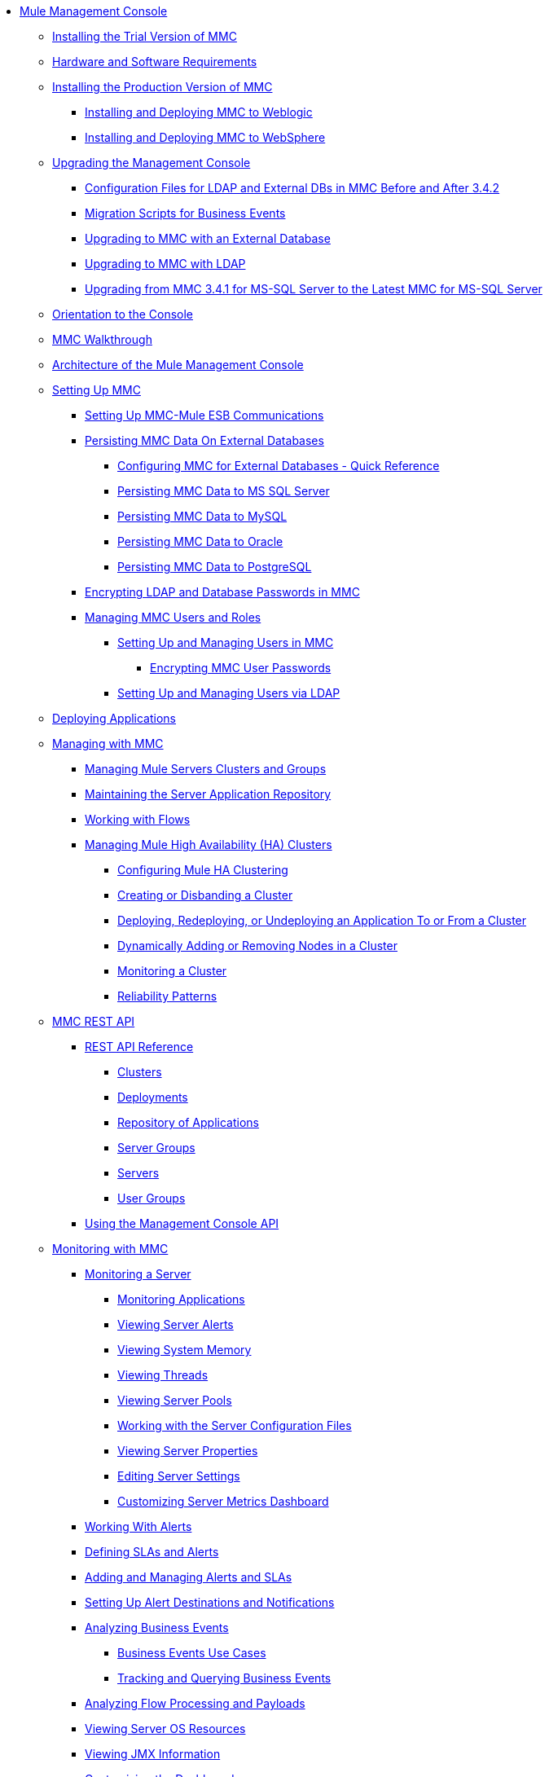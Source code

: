 // TOC File

* link:/mule-management-console/v/3.8/index[Mule Management Console]
** link:/mule-management-console/v/3.8/hw-sw-requirements[Installing the Trial Version of MMC]
** link:/mule-management-console/v/3.8/installing-the-trial-version-of-mmc[Hardware and Software Requirements]
** link:/mule-management-console/v/3.8/installing-the-production-version-of-mmc[Installing the Production Version of MMC]
*** link:/mule-management-console/v/3.8/installing-and-deploying-mmc-to-weblogic[Installing and Deploying MMC to Weblogic]
*** link:/mule-management-console/v/3.8/installing-and-deploying-mmc-to-websphere[Installing and Deploying MMC to WebSphere]
** link:/mule-management-console/v/3.8/upgrading-the-management-console[Upgrading the Management Console]
*** link:/mule-management-console/v/3.8/configuration-files-for-ldap-and-external-dbs-in-mmc-before-and-after-3.4.2[Configuration Files for LDAP and External DBs in MMC Before and After 3.4.2]
*** link:/mule-management-console/v/3.8/migration-scripts-for-business-events[Migration Scripts for Business Events]
*** link:/mule-management-console/v/3.8/upgrading-to-mmc-with-an-external-database[Upgrading to MMC with an External Database]
*** link:/mule-management-console/v/3.8/upgrading-to-mmc-with-ldap[Upgrading to MMC with LDAP]
*** link:/mule-management-console/v/3.8/upgrading-from-mmc-3.4.1-for-ms-sql-server-to-latest-mmc-for-ms-sql-server[Upgrading from MMC 3.4.1 for MS-SQL Server to the Latest MMC for MS-SQL Server]
** link:/mule-management-console/v/3.8/orientation-to-the-console[Orientation to the Console]
** link:/mule-management-console/v/3.8/mmc-walkthrough[MMC Walkthrough]
** link:/mule-management-console/v/3.8/architecture-of-the-mule-management-console[Architecture of the Mule Management Console]
** link:/mule-management-console/v/3.8/setting-up-mmc[Setting Up MMC]
*** link:/mule-management-console/v/3.8/setting-up-mmc-mule-esb-communications[Setting Up MMC-Mule ESB Communications]
*** link:/mule-management-console/v/3.8/persisting-mmc-data-on-external-databases[Persisting MMC Data On External Databases]
**** link:/mule-management-console/v/3.8/configuring-mmc-for-external-databases-quick-reference[Configuring MMC for External Databases - Quick Reference]
**** link:/mule-management-console/v/3.8/persisting-mmc-data-to-ms-sql-server[Persisting MMC Data to MS SQL Server]
**** link:/mule-management-console/v/3.8/persisting-mmc-data-to-mysql[Persisting MMC Data to MySQL]
**** link:/mule-management-console/v/3.8/persisting-mmc-data-to-oracle[Persisting MMC Data to Oracle]
**** link:/mule-management-console/v/3.8/persisting-mmc-data-to-postgresql[Persisting MMC Data to PostgreSQL]
*** link:/mule-management-console/v/3.8/encrypting-ldap-and-database-passwords-in-mmc[Encrypting LDAP and Database Passwords in MMC]
*** link:/mule-management-console/v/3.8/managing-mmc-users-and-roles[Managing MMC Users and Roles]
**** link:/mule-management-console/v/3.8/setting-up-and-managing-users-in-mmc[Setting Up and Managing Users in MMC]
***** link:/mule-management-console/v/3.8/encrypting-mmc-user-passwords[Encrypting MMC User Passwords]
**** link:/mule-management-console/v/3.8/setting-up-and-managing-users-via-ldap[Setting Up and Managing Users via LDAP]
** link:/mule-management-console/v/3.8/deploying-applications[Deploying Applications]
** link:/mule-management-console/v/3.8/managing-with-mmc[Managing with MMC]
*** link:/mule-management-console/v/3.8/managing-mule-servers-clusters-and-groups[Managing Mule Servers Clusters and Groups]
*** link:/mule-management-console/v/3.8/maintaining-the-server-application-repository[Maintaining the Server Application Repository]
*** link:/mule-management-console/v/3.8/working-with-flows[Working with Flows]
*** link:/mule-management-console/v/3.8/managing-mule-high-availability-ha-clusters[Managing Mule High Availability (HA) Clusters]
**** link:/mule-management-console/v/3.8/configuring-mule-ha-clustering[Configuring Mule HA Clustering]
**** link:/mule-management-console/v/3.8/creating-or-disbanding-a-cluster[Creating or Disbanding a Cluster]
**** link:/mule-management-console/v/3.8/deploying-redeploying-or-undeploying-an-application-to-or-from-a-cluster[Deploying, Redeploying, or Undeploying an Application To or From a Cluster]
**** link:/mule-management-console/v/3.8/dynamically-adding-or-removing-nodes-in-a-cluster[Dynamically Adding or Removing Nodes in a Cluster]
**** link:/mule-management-console/v/3.8/monitoring-a-cluster[Monitoring a Cluster]
**** link:/mule-management-console/v/3.8/reliability-patterns[Reliability Patterns]
** link:/mule-management-console/v/3.8/mmc-rest-api[MMC REST API]
*** link:/mule-management-console/v/3.8/rest-api-reference[REST API Reference]
**** link:/mule-management-console/v/3.8/clusters[Clusters]
**** link:/mule-management-console/v/3.8/deployments[Deployments]
**** link:/mule-management-console/v/3.8/repository-of-applications[Repository of Applications]
**** link:/mule-management-console/v/3.8/server-groups[Server Groups]
**** link:/mule-management-console/v/3.8/servers[Servers]
**** link:/mule-management-console/v/3.8/user-groups[User Groups]
*** link:/mule-management-console/v/3.8/using-the-management-console-api[Using the Management Console API]
** link:/mule-management-console/v/3.8/monitoring-with-mmc[Monitoring with MMC]
*** link:/mule-management-console/v/3.8/monitoring-a-server[Monitoring a Server]
**** link:/mule-management-console/v/3.8/monitoring-applications[Monitoring Applications]
**** link:/mule-management-console/v/3.8/viewing-server-alerts[Viewing Server Alerts]
**** link:/mule-management-console/v/3.8/viewing-system-memory[Viewing System Memory]
**** link:/mule-management-console/v/3.8/viewing-threads[Viewing Threads]
**** link:/mule-management-console/v/3.8/viewing-server-pools[Viewing Server Pools]
**** link:/mule-management-console/v/3.8/working-with-the-server-configuration-files[Working with the Server Configuration Files]
**** link:/mule-management-console/v/3.8/viewing-server-properties[Viewing Server Properties]
**** link:/mule-management-console/v/3.8/editing-server-settings[Editing Server Settings]
**** link:/mule-management-console/v/3.8/customizing-server-metrics-dashboard[Customizing Server Metrics Dashboard]
*** link:/mule-management-console/v/3.8/working-with-alerts[Working With Alerts]
*** link:/mule-management-console/v/3.8/defining-slas-and-alerts[Defining SLAs and Alerts]
*** link:/mule-management-console/v/3.8/adding-and-managing-alerts-and-slas[Adding and Managing Alerts and SLAs]
*** link:/mule-management-console/v/3.8/setting-up-alert-destinations-and-notifications[Setting Up Alert Destinations and Notifications]
*** link:/mule-management-console/v/3.8/analyzing-business-events[Analyzing Business Events]
**** link:/mule-management-console/v/3.8/business-events-use-cases[Business Events Use Cases]
**** link:/mule-management-console/v/3.8/tracking-and-querying-business-events[Tracking and Querying Business Events]
*** link:/mule-management-console/v/3.8/analyzing-flow-processing-and-payloads[Analyzing Flow Processing and Payloads]
*** link:/mule-management-console/v/3.8/viewing-server-os-resources[Viewing Server OS Resources]
*** link:/mule-management-console/v/3.8/viewing-jmx-information[Viewing JMX Information]
*** link:/mule-management-console/v/3.8/customizing-the-dashboard[Customizing the Dashboard]
** link:/mule-management-console/v/3.8/working-with-logs[Working with Logs]
*** link:/mule-management-console/v/3.8/accessing-server-logs[Accessing Server Logs]
*** link:/mule-management-console/v/3.8/audit-logs[Audit Logs]
** link:/mule-management-console/v/3.8/troubleshooting-with-mmc[Troubleshooting with MMC]
*** link:/mule-management-console/v/3.8/troubleshooting-tips[Troubleshooting Tips]
*** link:/mule-management-console/v/3.8/monitoring-and-debugging-applications[Monitoring and Debugging Applications]
**** link:/mule-management-console/v/3.8/tracking-flows[Tracking Flows]
**** link:/mule-management-console/v/3.8/analyzing-message-flows[Analyzing Message Flows]
**** link:/mule-management-console/v/3.8/debugging-message-processing[Debugging Message Processing]
**** link:/mule-management-console/v/3.8/debugging-the-loan-broker-example-application[Debugging the Loan Broker Example Application]
*** link:/mule-management-console/v/3.8/using-the-management-console-for-performance-tuning[Using the Management Console for Performance Tuning]
** link:/mule-management-console/v/3.8/automating-tasks-using-scripts[Automating Tasks Using Scripts]
*** link:/mule-management-console/v/3.8/scripting-examples[Scripting Examples]
